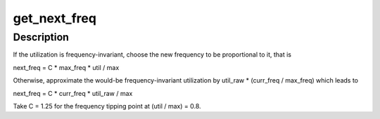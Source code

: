 .. -*- coding: utf-8; mode: rst -*-
.. src-file: kernel/sched/cpufreq_schedutil.c

.. _`get_next_freq`:

get_next_freq
=============

.. c:function:: unsigned int get_next_freq(struct cpufreq_policy *policy, unsigned long util, unsigned long max)

    Compute a new frequency for a given cpufreq policy.

    :param struct cpufreq_policy \*policy:
        cpufreq policy object to compute the new frequency for.

    :param unsigned long util:
        Current CPU utilization.

    :param unsigned long max:
        CPU capacity.

.. _`get_next_freq.description`:

Description
-----------

If the utilization is frequency-invariant, choose the new frequency to be
proportional to it, that is

next_freq = C \* max_freq \* util / max

Otherwise, approximate the would-be frequency-invariant utilization by
util_raw \* (curr_freq / max_freq) which leads to

next_freq = C \* curr_freq \* util_raw / max

Take C = 1.25 for the frequency tipping point at (util / max) = 0.8.

.. This file was automatic generated / don't edit.

